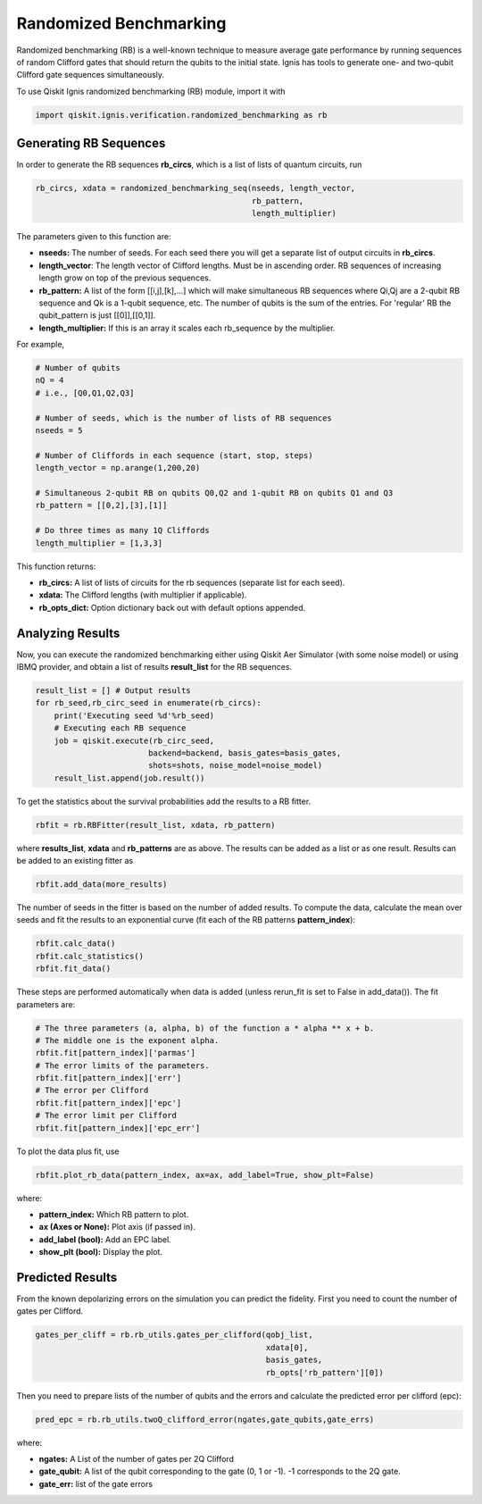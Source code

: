 
Randomized Benchmarking
==========================

Randomized benchmarking (RB) is a well-known technique to measure
average gate performance by running sequences of random Clifford gates
that should return the qubits to the initial state. Ignis has tools
to generate one- and two-qubit Clifford gate sequences simultaneously.

To use Qiskit Ignis randomized benchmarking (RB) module, import it with

.. code:: python

    import qiskit.ignis.verification.randomized_benchmarking as rb

Generating RB Sequences
-----------------------

In order to generate the RB sequences **rb_circs**, which is a  list of lists of
quantum circuits, run

.. code:: python

    rb_circs, xdata = randomized_benchmarking_seq(nseeds, length_vector,
                                                  rb_pattern,
                                                  length_multiplier)

The parameters given to this function are:

- **nseeds:** The number of seeds. For each seed there you will get a separate list
  of output circuits in **rb_circs**.
- **length_vector**: The length vector of Clifford lengths. Must be in ascending order.
  RB sequences of increasing length grow on top of the previous sequences.
- **rb_pattern:** A list of the form [[i,j],[k],...] which will make simultaneous RB sequences
  where Qi,Qj are a 2-qubit RB sequence and Qk is a 1-qubit sequence, etc. The number of qubits
  is the sum of the entries. For 'regular' RB the qubit_pattern is just [[0]],[[0,1]].
- **length_multiplier:** If this is an array it scales each rb_sequence by the multiplier.

For example,

.. code:: python

    # Number of qubits
    nQ = 4
    # i.e., [Q0,Q1,Q2,Q3]

    # Number of seeds, which is the number of lists of RB sequences
    nseeds = 5

    # Number of Cliffords in each sequence (start, stop, steps)
    length_vector = np.arange(1,200,20)

    # Simultaneous 2-qubit RB on qubits Q0,Q2 and 1-qubit RB on qubits Q1 and Q3
    rb_pattern = [[0,2],[3],[1]]

    # Do three times as many 1Q Cliffords
    length_multiplier = [1,3,3]

This function returns:

- **rb_circs:** A list of lists of circuits for the rb sequences (separate list for each seed).
- **xdata:** The Clifford lengths (with multiplier if applicable).
- **rb_opts_dict:** Option dictionary back out with default options appended.


Analyzing Results
-----------------
Now, you can execute the randomized benchmarking either using
Qiskit Aer Simulator (with some noise model) or using IBMQ provider,
and obtain a list of results **result_list** for the RB sequences.


.. code:: python

    result_list = [] # Output results
    for rb_seed,rb_circ_seed in enumerate(rb_circs):
        print('Executing seed %d'%rb_seed)
        # Executing each RB sequence
        job = qiskit.execute(rb_circ_seed,
                            backend=backend, basis_gates=basis_gates,
                            shots=shots, noise_model=noise_model)
        result_list.append(job.result())

To get the statistics about the survival probabilities add the results
to a RB fitter.

.. code:: python

    rbfit = rb.RBFitter(result_list, xdata, rb_pattern)

where **results_list**, **xdata** and **rb_patterns** are as above.
The results can be added as a list or as one result. Results can be added
to an existing fitter as

.. code:: python

    rbfit.add_data(more_results)

The number of seeds in the fitter is based on the number of added
results. To compute the data, calculate the mean over seeds and fit the
results to an exponential curve (fit each of the RB patterns
**pattern_index**):

.. code:: python

    rbfit.calc_data()
    rbfit.calc_statistics()
    rbfit.fit_data()

These steps are performed automatically when data is added (unless rerun_fit
is set to False in add_data()). The fit parameters are:

.. code:: python

    # The three parameters (a, alpha, b) of the function a * alpha ** x + b.
    # The middle one is the exponent alpha.
    rbfit.fit[pattern_index]['parmas']
    # The error limits of the parameters.
    rbfit.fit[pattern_index]['err']
    # The error per Clifford
    rbfit.fit[pattern_index]['epc']
    # The error limit per Clifford
    rbfit.fit[pattern_index]['epc_err']

To plot the data plus fit, use

.. code:: python

    rbfit.plot_rb_data(pattern_index, ax=ax, add_label=True, show_plt=False)

where:

- **pattern_index:** Which RB pattern to plot.
- **ax (Axes or None):** Plot axis (if passed in).
- **add_label (bool):** Add an EPC label.
- **show_plt (bool):** Display the plot.


Predicted Results
-----------------

From the known depolarizing errors on the simulation you can
predict the fidelity. First you need to count the number
of gates per Clifford.

.. code:: python

    gates_per_cliff = rb.rb_utils.gates_per_clifford(qobj_list,
                                                     xdata[0],
                                                     basis_gates,
                                                     rb_opts['rb_pattern'][0])

Then you need to prepare lists of the number of qubits and the errors
and calculate the predicted error per clifford (epc):

.. code:: python

    pred_epc = rb.rb_utils.twoQ_clifford_error(ngates,gate_qubits,gate_errs)

where:

- **ngates:** A List of the number of gates per 2Q Clifford
- **gate_qubit:** A list of the qubit corresponding to the gate (0, 1 or -1).
  -1 corresponds to the 2Q gate.
- **gate_err:** list of the gate errors
